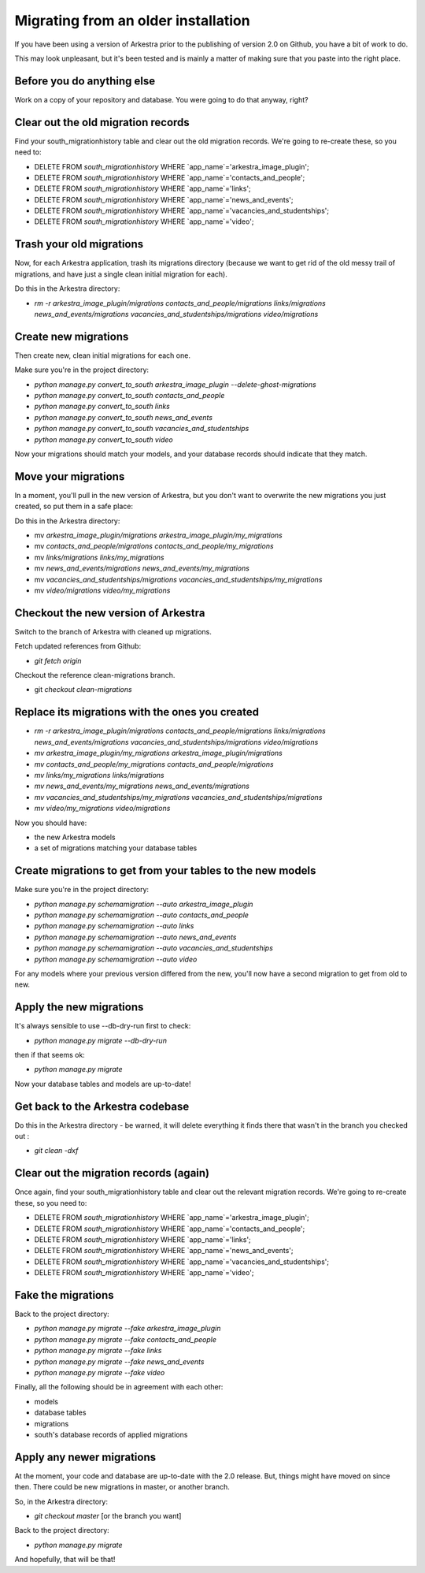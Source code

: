 ####################################
Migrating from an older installation
####################################

If you have been using a version of Arkestra prior to the publishing of version 2.0 on Github, you have a bit of work to do.

This may look unpleasant, but it's been tested and is mainly a matter of making sure that you paste into the right place.

Before you do anything else
===========================
Work on a copy of your repository and database. You were going to do that anyway, right?

Clear out the old migration records
===================================
Find your south_migrationhistory table and clear out the old migration records. We're going to re-create these, so you need to:

* DELETE FROM `south_migrationhistory` WHERE `app_name`='arkestra_image_plugin'; 
* DELETE FROM `south_migrationhistory` WHERE `app_name`='contacts_and_people'; 
* DELETE FROM `south_migrationhistory` WHERE `app_name`='links'; 
* DELETE FROM `south_migrationhistory` WHERE `app_name`='news_and_events'; 
* DELETE FROM `south_migrationhistory` WHERE `app_name`='vacancies_and_studentships'; 
* DELETE FROM `south_migrationhistory` WHERE `app_name`='video'; 

Trash your old migrations
=========================
Now, for each Arkestra application, trash its migrations directory (because we want to get rid of the old messy trail of migrations, and have just a single clean initial migration for each).

Do this in the Arkestra directory:

* `rm -r arkestra_image_plugin/migrations contacts_and_people/migrations links/migrations news_and_events/migrations vacancies_and_studentships/migrations video/migrations`

Create new migrations
=====================
Then create new, clean initial migrations for each one.

Make sure you're in the project directory:

* `python manage.py convert_to_south arkestra_image_plugin --delete-ghost-migrations`
* `python manage.py convert_to_south contacts_and_people`
* `python manage.py convert_to_south links`
* `python manage.py convert_to_south news_and_events`
* `python manage.py convert_to_south vacancies_and_studentships`
* `python manage.py convert_to_south video`

Now your migrations should match your models, and your database records should indicate that they match.

Move your migrations
====================
In a moment, you'll pull in the new version of Arkestra, but you don't want to overwrite the new migrations you just created, so put them in a safe place: 

Do this in the Arkestra directory:

* mv `arkestra_image_plugin/migrations arkestra_image_plugin/my_migrations`
* mv `contacts_and_people/migrations contacts_and_people/my_migrations`
* mv `links/migrations links/my_migrations`
* mv `news_and_events/migrations news_and_events/my_migrations`
* mv `vacancies_and_studentships/migrations vacancies_and_studentships/my_migrations`
* mv `video/migrations video/my_migrations`

Checkout the new version of Arkestra
====================================
Switch to the branch of Arkestra with cleaned up migrations.

Fetch updated references from Github:

* `git fetch origin`

Checkout the reference clean-migrations branch.

* git `checkout clean-migrations`

Replace its migrations with the ones you created
================================================
* `rm -r arkestra_image_plugin/migrations contacts_and_people/migrations links/migrations news_and_events/migrations vacancies_and_studentships/migrations video/migrations`

* `mv arkestra_image_plugin/my_migrations arkestra_image_plugin/migrations`
* `mv contacts_and_people/my_migrations contacts_and_people/migrations`
* `mv links/my_migrations links/migrations`
* `mv news_and_events/my_migrations news_and_events/migrations`
* `mv vacancies_and_studentships/my_migrations vacancies_and_studentships/migrations`
* `mv video/my_migrations video/migrations`

Now you should have:

* the new Arkestra models
* a set of migrations matching your database tables

Create migrations to get from your tables to the new models
===========================================================
Make sure you're in the project directory:

* `python manage.py schemamigration \--auto arkestra_image_plugin`
* `python manage.py schemamigration \--auto contacts_and_people`
* `python manage.py schemamigration \--auto links`
* `python manage.py schemamigration \--auto news_and_events`
* `python manage.py schemamigration \--auto vacancies_and_studentships`
* `python manage.py schemamigration \--auto video`

For any models where your previous version differed from the new, you'll now have a second migration to get from old to new.

Apply the new migrations
========================
It's always sensible to use \--db-dry-run first to check:

* `python manage.py migrate \--db-dry-run`

then if that seems ok:

* `python manage.py migrate`

Now your database tables and models are up-to-date!

Get back to the Arkestra codebase
=================================
Do this in the Arkestra directory - be warned, it will delete everything it finds there that wasn't in the branch you checked out :

* `git clean -dxf`

Clear out the migration records (again)
=======================================
Once again, find your south_migrationhistory table and clear out the relevant migration records. We're going to re-create these, so you need to:

* DELETE FROM `south_migrationhistory` WHERE `app_name`='arkestra_image_plugin'; 
* DELETE FROM `south_migrationhistory` WHERE `app_name`='contacts_and_people'; 
* DELETE FROM `south_migrationhistory` WHERE `app_name`='links'; 
* DELETE FROM `south_migrationhistory` WHERE `app_name`='news_and_events'; 
* DELETE FROM `south_migrationhistory` WHERE `app_name`='vacancies_and_studentships'; 
* DELETE FROM `south_migrationhistory` WHERE `app_name`='video'; 

Fake the migrations
===================
Back to the project directory:

* `python manage.py migrate \--fake arkestra_image_plugin`
* `python manage.py migrate \--fake contacts_and_people`
* `python manage.py migrate \--fake links`
* `python manage.py migrate \--fake news_and_events`
* `python manage.py migrate \--fake video`

Finally, all the following should be in agreement with each other:

* models
* database tables
* migrations
* south's database records of applied migrations

Apply any newer migrations
==========================
At the moment, your code and database are up-to-date with the 2.0 release. But, things might have moved on since then. There could be new migrations in master, or another branch. 

So, in the Arkestra directory:

* `git checkout master` [or the branch you want]

Back to the project directory:
                     
* `python manage.py migrate`

And hopefully, that will be that!